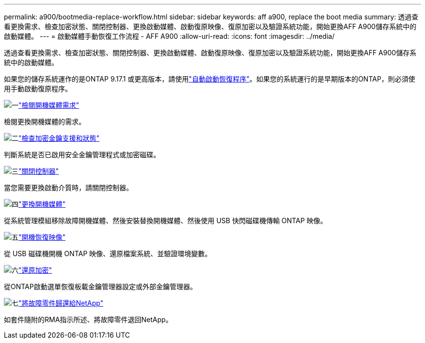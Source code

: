 ---
permalink: a900/bootmedia-replace-workflow.html 
sidebar: sidebar 
keywords: aff a900, replace the boot media 
summary: 透過查看更換需求、檢查加密狀態、關閉控制器、更換啟動媒體、啟動復原映像、復原加密以及驗證系統功能，開始更換AFF A900儲存系統中的啟動媒體。 
---
= 啟動媒體手動恢復工作流程 - AFF A900
:allow-uri-read: 
:icons: font
:imagesdir: ../media/


[role="lead"]
透過查看更換需求、檢查加密狀態、關閉控制器、更換啟動媒體、啟動復原映像、復原加密以及驗證系統功能，開始更換AFF A900儲存系統中的啟動媒體。

如果您的儲存系統運作的是ONTAP 9.17.1 或更高版本，請使用link:bootmedia-replace-workflow-bmr.html["自動啟動恢復程序"]。如果您的系統運行的是早期版本的ONTAP，則必須使用手動啟動復原程序。

.image:https://raw.githubusercontent.com/NetAppDocs/common/main/media/number-1.png["一"]link:bootmedia-replace-requirements.html["檢閱開機媒體需求"]
[role="quick-margin-para"]
檢閱更換開機媒體的需求。

.image:https://raw.githubusercontent.com/NetAppDocs/common/main/media/number-2.png["二"]link:bootmedia-encryption-preshutdown-checks.html["檢查加密金鑰支援和狀態"]
[role="quick-margin-para"]
判斷系統是否已啟用安全金鑰管理程式或加密磁碟。

.image:https://raw.githubusercontent.com/NetAppDocs/common/main/media/number-3.png["三"]link:bootmedia-shutdown.html["關閉控制器"]
[role="quick-margin-para"]
當您需要更換啟動介質時，請關閉控制器。

.image:https://raw.githubusercontent.com/NetAppDocs/common/main/media/number-4.png["四"]link:bootmedia-replace.html["更換開機媒體"]
[role="quick-margin-para"]
從系統管理模組移除故障開機媒體、然後安裝替換開機媒體、然後使用 USB 快閃磁碟機傳輸 ONTAP 映像。

.image:https://raw.githubusercontent.com/NetAppDocs/common/main/media/number-5.png["五"]link:bootmedia_recovery_image.html["開機恢復映像"]
[role="quick-margin-para"]
從 USB 磁碟機開機 ONTAP 映像、還原檔案系統、並驗證環境變數。

.image:https://raw.githubusercontent.com/NetAppDocs/common/main/media/number-6.png["六"]link:bootmedia-encryption-restore.html["還原加密"]
[role="quick-margin-para"]
從ONTAP啟動選單恢復板載金鑰管理器設定或外部金鑰管理器。

.image:https://raw.githubusercontent.com/NetAppDocs/common/main/media/number-7.png["七"]link:bootmedia-complete-rma.html["將故障零件歸還給NetApp"]
[role="quick-margin-para"]
如套件隨附的RMA指示所述、將故障零件退回NetApp。
